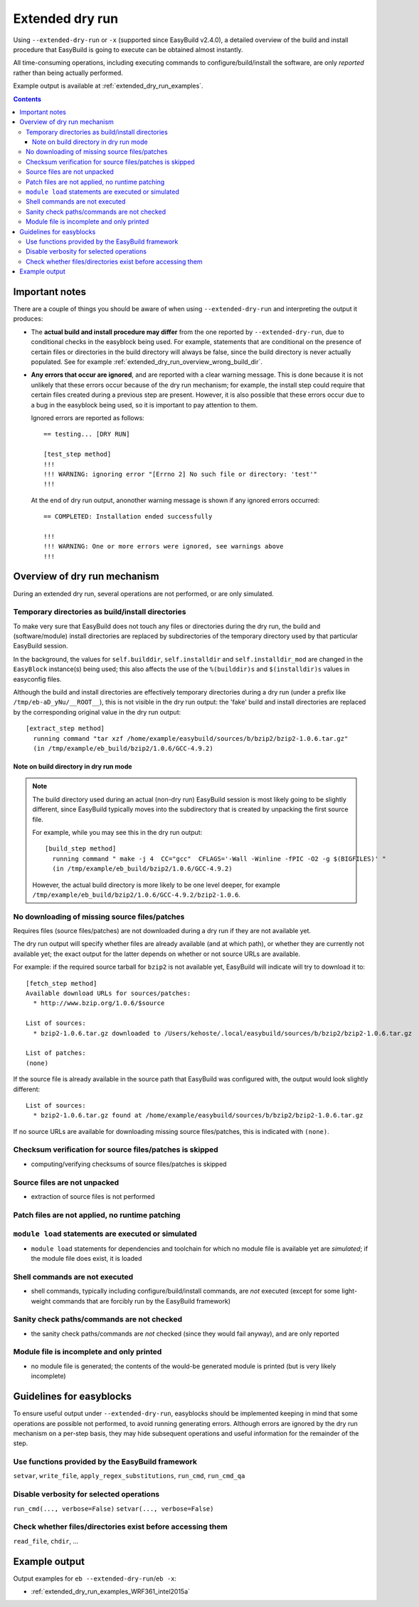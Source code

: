 .. _extended_dry_run:

Extended dry run
================

Using ``--extended-dry-run`` or ``-x`` (supported since EasyBuild v2.4.0), a detailed overview of the build and install
procedure that EasyBuild is going to execute can be obtained almost instantly.

All time-consuming operations, including executing commands to configure/build/install the software,
are only *reported* rather than being actually performed.

Example output is available at :ref:`extended_dry_run_examples`.

.. contents::
    :depth: 3
    :backlinks: none

.. _extended_dry_run_notes:

Important notes
---------------

There are a couple of things you should be aware of when using ``--extended-dry-run`` and interpreting the output it
produces:

* The **actual build and install procedure may differ** from the one reported by ``--extended-dry-run``,
  due to conditional checks in the easyblock being used. For example, statements that are conditional on the presence
  of certain files or directories in the build directory will always be false, since the build directory is never
  actually populated. See for example :ref:`extended_dry_run_overview_wrong_build_dir`.

* **Any errors that occur are ignored**, and are reported with a clear warning message. This is done because it is not
  unlikely that these errors occur because of the dry run mechanism; for example, the install step could require that
  certain files created during a previous step are present. However, it is also possible that these errors occur due
  to a bug in the easyblock being used, so it is important to pay attention to them.

  Ignored errors are reported as follows::

    == testing... [DRY RUN]

    [test_step method]
    !!!
    !!! WARNING: ignoring error "[Errno 2] No such file or directory: 'test'"
    !!!

  At the end of dry run output, anonother warning message is shown if any ignored errors occurred::

    == COMPLETED: Installation ended successfully

    !!!
    !!! WARNING: One or more errors were ignored, see warnings above
    !!!

.. _extended_dry_run_overview:

Overview of dry run mechanism
-----------------------------

During an extended dry run, several operations are not performed, or are only simulated.

.. _extended_dry_run_overview_build_install_dirs:

Temporary directories as build/install directories
~~~~~~~~~~~~~~~~~~~~~~~~~~~~~~~~~~~~~~~~~~~~~~~~~~

To make very sure that EasyBuild does not touch any files or directories during the dry run, the build and
(software/module) install directories are replaced by subdirectories of the temporary directory used by that
particular EasyBuild session.

In the background, the values for ``self.builddir``, ``self.installdir`` and ``self.installdir_mod`` are changed
in the ``EasyBlock`` instance(s) being used; this also affects the use of the ``%(builddir)s`` and ``$(installdir)s``
values in easyconfig files.

Although the build and install directories are effectively temporary directories during a dry run (under a prefix like
``/tmp/eb-aD_yNu/__ROOT__``), this is not visible in the dry run output: the 'fake' build and install directories are
replaced by the corresponding original value in the dry run output::

    [extract_step method]
      running command "tar xzf /home/example/easybuild/sources/b/bzip2/bzip2-1.0.6.tar.gz"
      (in /tmp/example/eb_build/bzip2/1.0.6/GCC-4.9.2)

.. _extended_dry_run_overview_wrong_build_dir:

Note on build directory in dry run mode
#######################################

.. note:: The build directory used during an actual (non-dry run) EasyBuild session is most likely going to be slightly
          different, since EasyBuild typically moves into the subdirectory that is created by unpacking the first
          source file.

          For example, while you may see this in the dry run output::

            [build_step method]
              running command " make -j 4  CC="gcc"  CFLAGS='-Wall -Winline -fPIC -O2 -g $(BIGFILES)' "
              (in /tmp/example/eb_build/bzip2/1.0.6/GCC-4.9.2)

          However, the actual build directory is more likely to be one level deeper, for example
          ``/tmp/example/eb_build/bzip2/1.0.6/GCC-4.9.2/bzip2-1.0.6``.

.. _extended_dry_run_overview_downloading:

No downloading of missing source files/patches
~~~~~~~~~~~~~~~~~~~~~~~~~~~~~~~~~~~~~~~~~~~~~~

Requires files (source files/patches) are not downloaded during a dry run if they are not available yet.

The dry run output will specify whether files are already available (and at which path), or whether they are currently
not available yet; the exact output for the latter depends on whether or not source URLs are available.

For example: if the required source tarball for ``bzip2`` is not available yet, EasyBuild will indicate will try to
download it to::

    [fetch_step method]
    Available download URLs for sources/patches:
      * http://www.bzip.org/1.0.6/$source

    List of sources:
      * bzip2-1.0.6.tar.gz downloaded to /Users/kehoste/.local/easybuild/sources/b/bzip2/bzip2-1.0.6.tar.gz

    List of patches:
    (none)

If the source file is already available in the source path that EasyBuild was configured with, the output would look
slightly different::

    List of sources:
      * bzip2-1.0.6.tar.gz found at /home/example/easybuild/sources/b/bzip2/bzip2-1.0.6.tar.gz

If no source URLs are available for downloading missing source files/patches, this is indicated with ``(none)``.

.. _extended_dry_run_overview_checksum_verification:

Checksum verification for source files/patches is skipped
~~~~~~~~~~~~~~~~~~~~~~~~~~~~~~~~~~~~~~~~~~~~~~~~~~~~~~~~~

* computing/verifying checksums of source files/patches is skipped

.. _extended_dry_run_overview_unpacking_sources:

Source files are not unpacked
~~~~~~~~~~~~~~~~~~~~~~~~~~~~~

* extraction of source files is not performed

.. _extended_dry_run_overview_patching:

Patch files are not applied, no runtime patching
~~~~~~~~~~~~~~~~~~~~~~~~~~~~~~~~~~~~~~~~~~~~~~~~

.. _extended_dry_run_overview_module_load:

``module load`` statements are executed or simulated
~~~~~~~~~~~~~~~~~~~~~~~~~~~~~~~~~~~~~~~~~~~~~~~~~~~~

* ``module load`` statements for dependencies and toolchain for which no module file is available yet are *simulated*;
  if the module file does exist, it is loaded

.. _extended_dry_run_overview_run_cmd:

Shell commands are not executed
~~~~~~~~~~~~~~~~~~~~~~~~~~~~~~~

* shell commands, typically including configure/build/install commands, are *not* executed
  (except for some light-weight commands that are forcibly run by the EasyBuild framework)

.. _extended_dry_run_overview_sanity_check:

Sanity check paths/commands are not checked
~~~~~~~~~~~~~~~~~~~~~~~~~~~~~~~~~~~~~~~~~~~

* the sanity check paths/commands are *not* checked (since they would fail anyway), and are only reported

.. _extended_dry_run_overview_no_downloading:

Module file is incomplete and only printed
~~~~~~~~~~~~~~~~~~~~~~~~~~~~~~~~~~~~~~~~~~

* no module file is generated; the contents of the would-be generated module is printed (but is very likely incomplete)


.. _extended_dry_run_guidelines_easyblocks:

Guidelines for easyblocks
-------------------------

To ensure useful output under ``--extended-dry-run``, easyblocks should be implemented keeping in mind that some
operations are possible not performed, to avoid running generating errors. Although errors are ignored by the dry run
mechanism on a per-step basis, they may hide subsequent operations and useful information for the remainder of the step.

.. _extended_dry_run_guidelines_easyblocks_framework_functions:

Use functions provided by the EasyBuild framework
~~~~~~~~~~~~~~~~~~~~~~~~~~~~~~~~~~~~~~~~~~~~~~~~~

``setvar``, ``write_file``, ``apply_regex_substitutions``, ``run_cmd``, ``run_cmd_qa``

.. _extended_dry_run_guidelines_easyblocks_verbosity:

Disable verbosity for selected operations
~~~~~~~~~~~~~~~~~~~~~~~~~~~~~~~~~~~~~~~~~

``run_cmd(..., verbose=False)``
``setvar(..., verbose=False)``

.. _extended_dry_run_guidelines_files_dirs_checks:

Check whether files/directories exist before accessing them
~~~~~~~~~~~~~~~~~~~~~~~~~~~~~~~~~~~~~~~~~~~~~~~~~~~~~~~~~~~

``read_file``, ``chdir``, ...


Example output
--------------

Output examples for ``eb --extended-dry-run``/``eb -x``:

* :ref:`extended_dry_run_examples_WRF361_intel2015a`
